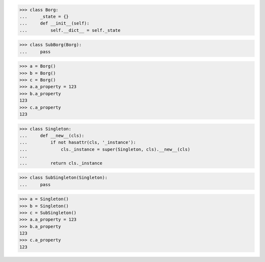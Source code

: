 >>> class Borg:
...     _state = {}
...     def __init__(self):
...         self.__dict__ = self._state

>>> class SubBorg(Borg):
...     pass

>>> a = Borg()
>>> b = Borg()
>>> c = Borg()
>>> a.a_property = 123
>>> b.a_property
123
>>> c.a_property
123


>>> class Singleton:
...     def __new__(cls):
...         if not hasattr(cls, '_instance'):
...             cls._instance = super(Singleton, cls).__new__(cls)
...
...         return cls._instance

>>> class SubSingleton(Singleton):
...     pass


>>> a = Singleton()
>>> b = Singleton()
>>> c = SubSingleton()
>>> a.a_property = 123
>>> b.a_property
123
>>> c.a_property
123
